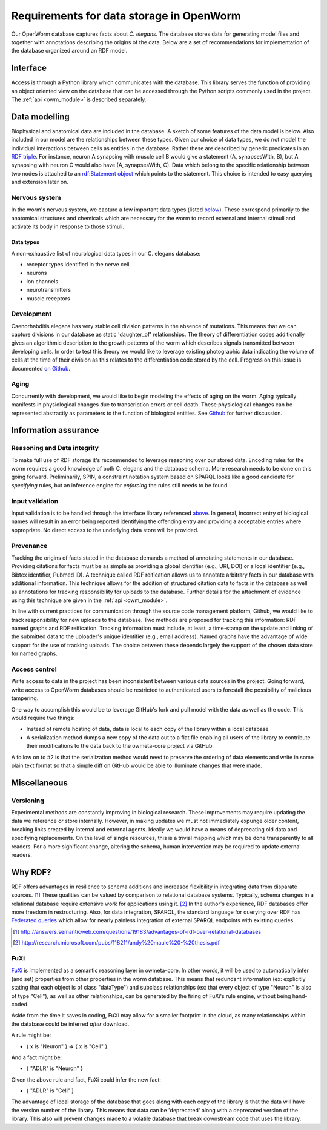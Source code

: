 .. _data_requirements:

Requirements for data storage in OpenWorm
=========================================
Our OpenWorm database captures facts about `C. elegans`. The database stores
data for generating model files and together with annotations describing the
origins of the data. Below are a set of recommendations for implementation of
the database organized around an RDF model.

Interface
---------
Access is through a Python library which communicates with the database. This
library serves the function of providing an object oriented view on the database
that can be accessed through the Python scripts commonly used in the project.
The :ref:`api <owm_module>` is described separately.

Data modelling
--------------
Biophysical and anatomical data are included in the database. A sketch of some
features of the data model is below. Also included in our model are the
relationships between these types. Given our choice of data types, we do not
model the individual interactions between cells as entities in the database.
Rather these are described by generic predicates in an
`RDF triple <http://stackoverflow.com/a/1122451>`__.
For instance, neuron A synapsing with muscle cell B would give a statement
(A, synapsesWith, B), but A synapsing with neuron C would also have
(A, synapsesWith, C). Data which belong to the specific relationship between two
nodes is attached to an
`rdf:Statement object <http://www.w3.org/TR/rdf-schema/#ch_statement>`__
which points to the statement. This choice is intended to easy querying and
extension later on.

Nervous system
~~~~~~~~~~~~~~
In the worm's nervous system, we capture a few important data types (listed
`below <#datatypes>`__). These correspond primarily to the anatomical structures
and chemicals which are necessary for the worm to record external and internal
stimuli and activate its body in response to those stimuli.

.. _datatypes:

Data types
++++++++++
A non-exhaustive list of neurological data types in our C. elegans database:

- receptor types identified in the nerve cell
- neurons
- ion channels
- neurotransmitters
- muscle receptors

Development
~~~~~~~~~~~
Caenorhabditis elegans has very stable cell division patterns in the absence of
mutations. This means that we can capture divisions in our database as static
'daughter_of' relationships. The theory of differentiation codes additionally
gives an algorithmic description to the growth patterns of the worm which
describes signals transmitted between developing cells. In order to test this
theory we would like to leverage existing photographic data indicating the
volume of cells at the time of their division as this relates to the
differentiation code stored by the cell. Progress on this issue is documented
`on Github <https://github.com/openworm/owmeta/issues/7#issuecomment-45401916>`_.

Aging
~~~~~
Concurrently with development, we would like to begin modeling the effects of
aging on the worm. Aging typically manifests in physiological changes due to
transcription errors or cell death. These physiological changes can be
represented abstractly as parameters to the function of biological entities.
See `Github <https://github.com/openworm/owmeta/issues/6>`_ for further discussion.

Information assurance
---------------------

Reasoning and Data integrity
~~~~~~~~~~~~~~~~~~~~~~~~~~~~~~~
To make full use of RDF storage it's recommended to leverage reasoning over our
stored data. Encoding rules for the worm requires a good knowledge of both
C. elegans and the database schema. More research needs to be done on this going
forward. Preliminarily, SPIN, a constraint notation system based on SPARQL
looks like a good candidate for `specifying` rules, but an inference engine for
`enforcing` the rules still needs to be found.

Input validation
~~~~~~~~~~~~~~~~
Input validation is to be handled through the interface library referenced
`above <#interface>`_. In general, incorrect entry of biological names will
result in an error being reported identifying the offending entry and providing
a acceptable entries where appropriate. No direct access to the underlying data
store will be provided.

Provenance
~~~~~~~~~~
Tracking the origins of facts stated in the
database demands a method of annotating statements in our database. Providing
citations for facts must be as simple as providing a global identifier
(e.g., URI, DOI) or a local identifier (e.g., Bibtex identifier, Pubmed ID).
A technique called RDF reification allows us to annotate arbitrary facts in our
database with additional information. This technique allows for the addition of
structured citation data to facts in the database as well as annotations for
tracking responsibility for uploads to the database. Further details for the
attachment of evidence using this technique are given in the :ref:`api <owm_module>`.

In line with current practices for communication through the source code
management platform, Github, we would like to track responsibility for new
uploads to the database. Two methods are proposed for tracking this information:
RDF named graphs and RDF reification. Tracking information must include, at
least, a time-stamp on the update and linking of the submitted data to the
uploader's unique identifier (e.g., email address). Named graphs have the
advantage of wide support for the use of tracking uploads. The choice between
these depends largely the support of the chosen data store for named graphs.

Access control
~~~~~~~~~~~~~~~~~
Write access to data in the project has been inconsistent between various data
sources in the project. Going forward, write access to OpenWorm databases should
be restricted to authenticated users to forestall the possibility of malicious
tampering.

One way to accomplish this would be to leverage GitHub's fork and pull model
with the data as well as the code.  This would require two things:

- Instead of remote hosting of data, data is local to each copy of the library
  within a local database

- A serialization method dumps a new copy of the data out to a flat file
  enabling all users of the library to contribute their modifications to the data
  back to the owmeta-core project via GitHub.

A follow on to #2 is that the serialization method would need to preserve the
ordering of data elements and write in some plain text format so that a simple
diff on GitHub would be able to illuminate changes that were made.

Miscellaneous
-------------
Versioning
~~~~~~~~~~
Experimental methods are constantly improving in biological research. These
improvements may require updating the data we reference or store internally.
However, in making updates we must not immediately expunge older content,
breaking links created by internal and external agents. Ideally we would have a
means of deprecating old data and specifying replacements. On the level of single
resources, this is a trivial mapping which may be done transparently to all readers.
For a more significant change, altering the schema, human intervention may be
required to update external readers.

Why RDF?
---------
RDF offers advantages in resilience to schema additions and increased
flexibility in integrating data from disparate sources. [1]_ These qualities can
be valued by comparison to relational database systems. Typically, schema
changes in a relational database require extensive work for applications using
it. [2]_ In the author's experience, RDF databases offer more freedom in
restructuring. Also, for data integration, SPARQL, the standard language for
querying over RDF has
`Federated queries <http://www.w3.org/TR/sparql11-federated-query/>`_ which
allow for nearly painless integration of external SPARQL endpoints with
existing queries.

.. [1] http://answers.semanticweb.com/questions/19183/advantages-of-rdf-over-relational-databases
.. [2] http://research.microsoft.com/pubs/118211/andy%20maule%20-%20thesis.pdf

FuXi
~~~~~~~~~~
`FuXi <https://github.com/RDFLib/FuXi>`_ is implemented as a semantic reasoning
layer in owmeta-core. In other words, it will be used to automatically infer
(and set) properties from other properties in the worm database.  This means
that redundant information (ex: explicitly stating that each object
is of class "dataType") and subclass relationships (ex: that every object of
type "Neuron" is also of type "Cell"), as well as other relationships, can be
generated by the firing of FuXi's rule engine, without being hand-coded.

Aside from the time it saves in coding, FuXi may allow for a smaller footprint
in the cloud, as many relationships within the database could be inferred
*after* download.

A rule might be:

* { x is "Neuron" } => { x is "Cell" }

And a fact might be:

* { "ADLR" is "Neuron" }

Given the above rule and fact, FuXi could infer the new fact:

* { "ADLR" is "Cell" }


.. XXX: Copy edit and transition

The advantage of local storage of the database that goes along with each copy
of the library is that the data will have the version number of the library.
This means that data can be 'deprecated' along with a deprecated version of the
library.  This also will prevent changes made to a volatile database that
break downstream code that uses the library.
